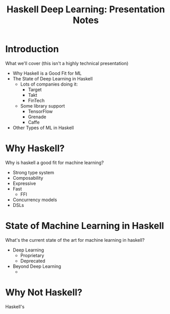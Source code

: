 #+title: Haskell Deep Learning: Presentation Notes

* Introduction
What we'll cover (this isn't a highly technical presentation)

  - Why Haskell is a Good Fit for ML
  - The State of Deep Learning in Haskell
    - Lots of companies doing it:
      - Target
      - Takt
      - FinTech
    - Some library support
      - TensorFlow
      - Grenade
      - Caffe
  - Other Types of ML in Haskell

* Why Haskell?

Why is haskell a good fit for machine learning?

  - Strong type system
  - Composability
  - Expressive
  - Fast
    - FFI
  - Concurrency models
  - DSLs

* State of Machine Learning in Haskell

What's the current state of the art for machine learning in haskell?

  - Deep Learning
    - Proprietary
    - Deprecated
  - Beyond Deep Learning
    -

* Why Not Haskell?

Haskell's
